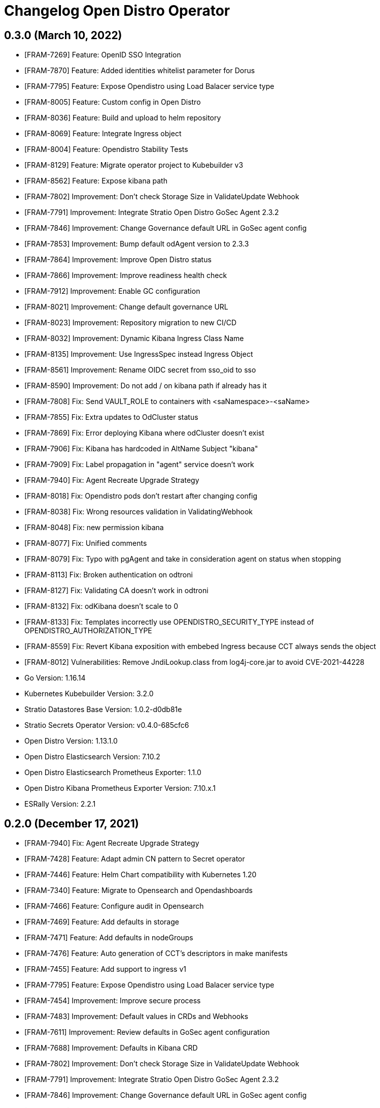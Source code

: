 = Changelog Open Distro Operator

== 0.3.0 (March 10, 2022)

* [FRAM-7269] Feature: OpenID SSO Integration
* [FRAM-7870] Feature: Added identities whitelist parameter for Dorus
* [FRAM-7795] Feature: Expose Opendistro using Load Balacer service type
* [FRAM-8005] Feature: Custom config in Open Distro
* [FRAM-8036] Feature: Build and upload to helm repository
* [FRAM-8069] Feature: Integrate Ingress object
* [FRAM-8004] Feature: Opendistro Stability Tests
* [FRAM-8129] Feature: Migrate operator project to Kubebuilder v3
* [FRAM-8562] Feature: Expose kibana path
* [FRAM-7802] Improvement: Don't check Storage Size in ValidateUpdate Webhook
* [FRAM-7791] Improvement: Integrate Stratio Open Distro GoSec Agent 2.3.2
* [FRAM-7846] Improvement: Change Governance default URL in GoSec agent config
* [FRAM-7853] Improvement: Bump default odAgent version to 2.3.3
* [FRAM-7864] Improvement: Improve Open Distro status
* [FRAM-7866] Improvement: Improve readiness health check
* [FRAM-7912] Improvement: Enable GC configuration
* [FRAM-8021] Improvement: Change default governance URL
* [FRAM-8023] Improvement: Repository migration to new CI/CD
* [FRAM-8032] Improvement: Dynamic Kibana Ingress Class Name
* [FRAM-8135] Improvement: Use IngressSpec instead Ingress Object
* [FRAM-8561] Improvement: Rename OIDC secret from sso_oid to sso
* [FRAM-8590] Improvement: Do not add / on kibana path if already has it
* [FRAM-7808] Fix: Send VAULT_ROLE to containers with <saNamespace>-<saName>
* [FRAM-7855] Fix: Extra updates to OdCluster status
* [FRAM-7869] Fix: Error deploying Kibana where odCluster doesn't exist
* [FRAM-7906] Fix: Kibana has hardcoded in AltName Subject "kibana"
* [FRAM-7909] Fix: Label propagation in "agent" service doesn't work
* [FRAM-7940] Fix: Agent Recreate Upgrade Strategy
* [FRAM-8018] Fix: Opendistro pods don't restart after changing config
* [FRAM-8038] Fix: Wrong resources validation in ValidatingWebhook
* [FRAM-8048] Fix: new permission kibana
* [FRAM-8077] Fix: Unified comments
* [FRAM-8079] Fix: Typo with pgAgent and take in consideration agent on status when stopping
* [FRAM-8113] Fix: Broken authentication on odtroni
* [FRAM-8127] Fix: Validating CA doesn't work in odtroni
* [FRAM-8132] Fix: odKibana doesn't scale to 0
* [FRAM-8133] Fix: Templates incorrectly use OPENDISTRO_SECURITY_TYPE instead of OPENDISTRO_AUTHORIZATION_TYPE
* [FRAM-8559] Fix: Revert Kibana exposition with embebed Ingress because CCT always sends the object
* [FRAM-8012] Vulnerabilities: Remove JndiLookup.class from log4j-core.jar to avoid CVE-2021-44228

* Go Version: 1.16.14
* Kubernetes Kubebuilder Version: 3.2.0
* Stratio Datastores Base Version: 1.0.2-d0db81e
* Stratio Secrets Operator Version: v0.4.0-685cfc6
* Open Distro Version: 1.13.1.0
* Open Distro Elasticsearch Version: 7.10.2
* Open Distro Elasticsearch Prometheus Exporter: 1.1.0
* Open Distro Kibana Prometheus Exporter Version: 7.10.x.1
* ESRally Version: 2.2.1

== 0.2.0 (December 17, 2021)

  * [FRAM-7940] Fix: Agent Recreate Upgrade Strategy
  * [FRAM-7428] Feature: Adapt admin CN pattern to Secret operator
  * [FRAM-7446] Feature: Helm Chart compatibility with Kubernetes 1.20
  * [FRAM-7340] Feature: Migrate to Opensearch and Opendashboards
  * [FRAM-7466] Feature: Configure audit in Opensearch
  * [FRAM-7469] Feature: Add defaults in storage
  * [FRAM-7471] Feature: Add defaults in nodeGroups
  * [FRAM-7476] Feature: Auto generation of CCT's descriptors in make manifests
  * [FRAM-7455] Feature: Add support to ingress v1
  * [FRAM-7795] Feature: Expose Opendistro using Load Balacer service type
  * [FRAM-7454] Improvement: Improve secure process
  * [FRAM-7483] Improvement: Default values in CRDs and Webhooks
  * [FRAM-7611] Improvement: Review defaults in GoSec agent configuration
  * [FRAM-7688] Improvement: Defaults in Kibana CRD
  * [FRAM-7802] Improvement: Don't check Storage Size in ValidateUpdate Webhook
  * [FRAM-7791] Improvement: Integrate Stratio Open Distro GoSec Agent 2.3.2
  * [FRAM-7846] Improvement: Change Governance default URL in GoSec agent config
  * [FRAM-7853] Improvement: Bump default odAgent version to 2.3.3
  * [FRAM-7864] Improvement: Improve Open Distro status
  * [FRAM-7866] Improvement: Improve readiness health check
  * [FRAM-7459] Fix: Error deploying OdCluster
  * [FRAM-7467] Fix: Agent doesn't deploy
  * [FRAM-7479] Fix: Shutdown annotation doesn't work
  * [FRAM-7542] Fix: When odKibana CR doesn't have annotations, Create ingress fails
  * [FRAM-7612] Fix: Error scaling cluster
  * [FRAM-7662] Fix: OdKibanaTenant Webhooks don't work with Helm installation
  * [FRAM-7708] Fix: Annotations are not propagated to PVCs
  * [FRAM-7713] Fix: Use PodMonitor instead ServiceMonitor
  * [FRAM-7737] Fix: Status change from ERROR to WARNING in the deployment
  * [FRAM-7789] Fix: Agent doesn't deploy
  * [FRAM-7808] Fix: Send VAULT_ROLE to containers with <saNamespace>-<saName>
  * [FRAM-7855] Fix: Extra updates to OdCluster status
  * [FRAM-7869] Fix: Error deploying Kibana where odCluster doesn't exist
  * [FRAM-7870] Fix: Added identities whitelist parameter for Dorus
  * [FRAM-7906] Fix: Kibana has hardcoded in AltName Subject "kibana"
  * [FRAM-7909] Fix: Label propagation in "agent" service doesn't work
  * [FRAM-7548] Task: Upgrade crd-parser to 0.1.0

  * Kubernetes Kubebuilder Version: 2.3.1
  * Stratio Datastores Base Version: 1.0.2-d0db81e
  * Stratio Secrets Operator Version: v0.4.0-685cfc6
  * Open Distro Version: 1.13.1.0
  * Open Distro Elasticsearch Version: 7.10.2
  * Open Distro Elasticseach Prometheus Exporter: 1.1.0
  * Open Distro Kibana Prometheus Exporter Version: 7.10.x.1
  * ESRally Version: 1.4.1

== 0.1.0 (July 26, 2021)

  * [FRAM-7134] Feature: Create opendistro operator
  * [FRAM-7118] Feature: Create opendistro CRD
  * [FRAM-7148] Feature: Migrate elasticsearch-task to k8s-datastores (opendistro-task)
  * [FRAM-7177] Feature: Create Kubernetes Objects to opendistro
  * [FRAM-7156] Feature: Create OdCluster
  * [FRAM-7157] Feature: Update OdCluster
  * [FRAM-7158] Feature: Delete OdCluster
  * [FRAM-7169] Feature: OdCluster Metrics
  * [FRAM-7186] Feature: Opendistro HTTP client
  * [FRAM-7105] Feature: Add securityContext with fsGroup to statefulset
  * [FRAM-7179] Feature: Coordinator and Data Service
  * [FRAM-7183] Feature: Dynamic plugins support
  * [FRAM-7175] Feature: Create odtroni server inside opendistro-task
  * [FRAM-7178] Feature: Implement readiness and liveness probes
  * [FRAM-7188] Feature: Secure and resecure from operator
  * [FRAM-7159] Feature: ODCluster status
  * [FRAM-7260] Feature: Integrate elasticsearch-agent inside operator
  * [FRAM-7285] Feature: Elasticsearch agent status
  * [FRAM-7272] Feature: Migrate kibana-opendistro-task to k8s-datastores (opendistro-kibana-task)
  * [FRAM-7270] Feature: Create OdKibana
  * [FRAM-7268] Feature: Update OdKibana
  * [FRAM-7282] Feature: Create an ingest service when there are ingests nodes
  * [FRAM-7328] Feature: Create Kitroni for status and healthchecks
  * [FRAM-7322] Feature: Kibana. Prometheus exporter
  * [FRAM-7182] Feature: Create KibanaTenant CRD
  * [FRAM-7329] Feature: Create Kibana health checks
  * [FRAM-7343] Feature: ESRally benchmark
  * [FRAM-7327] Feature: Kibana status
  * [FRAM-7321] Feature: Expose Kibana through Ingress
  * [FRAM-7391] Feature: Specific config for dorus
  * [FRAM-7362] Feature: Create KibanaTenant
  * [FRAM-7363] Feature: Update KibanaTenant
  * [FRAM-7364] Feature: Delete KibanaTenant
  * [FRAM-7330] Feature: Defaulter and create/update validating
  * [FRAM-7377] Feature: Add CCT annotations to opendistro CRD
  * [FRAM-7372] Feature: Add default images opendistro
  * [FRAM-7428] Feature: Adapt admin CN pattern to Secret operator
  * [FRAM-7144] Improvement: Same operator structure in postgres-operator and opendistro-operator
  * [FRAM-7256] Improvement: Calculate JVM_MAX_HEAP and JVM_MIN_HEAP for each statefulset
  * [FRAM-7349] Improvement: Open 0.0.0.0 for network.host
  * [FRAM-7338] Improvement: Exclude master nodes from voting when scale down
  * [FRAM-7454] Improvement: Improve secure process
  * [FRAM-7275] Fix: Update N Statefulset
  * [FRAM-7351] Fix: Update Kibana user in agent whitelist
  * [FRAM-7359] Fix: Monitoring can't be disabled
  * [FRAM-7387] Fix: Custom annotations don't spread to other objects
  * [FRAM-7459] Fix: Error deploying OdCluster
  * [FRAM-7467] Fix: Agent doesn't deploy
  * [FRAM-7479] Fix: Shutdown annotation doesn't work
  * [FRAM-7542] Fix: When odKibana CR doesn't have annotations, Create ingress fails
  * [FRAM-7401] Task: Upgrade secrets-operator to v0.2.0-c3ca749
  * [FRAM-7400] Task: Move opensearch-operator to single repository

  * Kubernetes Kubebuilder Version: 2.3.1
  * Stratio Datastores Base Version: 1.0.1-138e299
  * Stratio Secrets Operator Version: v0.2.0-c3ca749
  * Open Distro Version: 1.13.1.0
  * Open Distro Elasticsearch Version: 7.10.2
  * Open Distro Elasticseach Prometheus Exporter: 1.1.0
  * Open Distro Kibana Prometheus Exporter Version: 7.10.x.1
  * ESRally Version: 1.4.1
